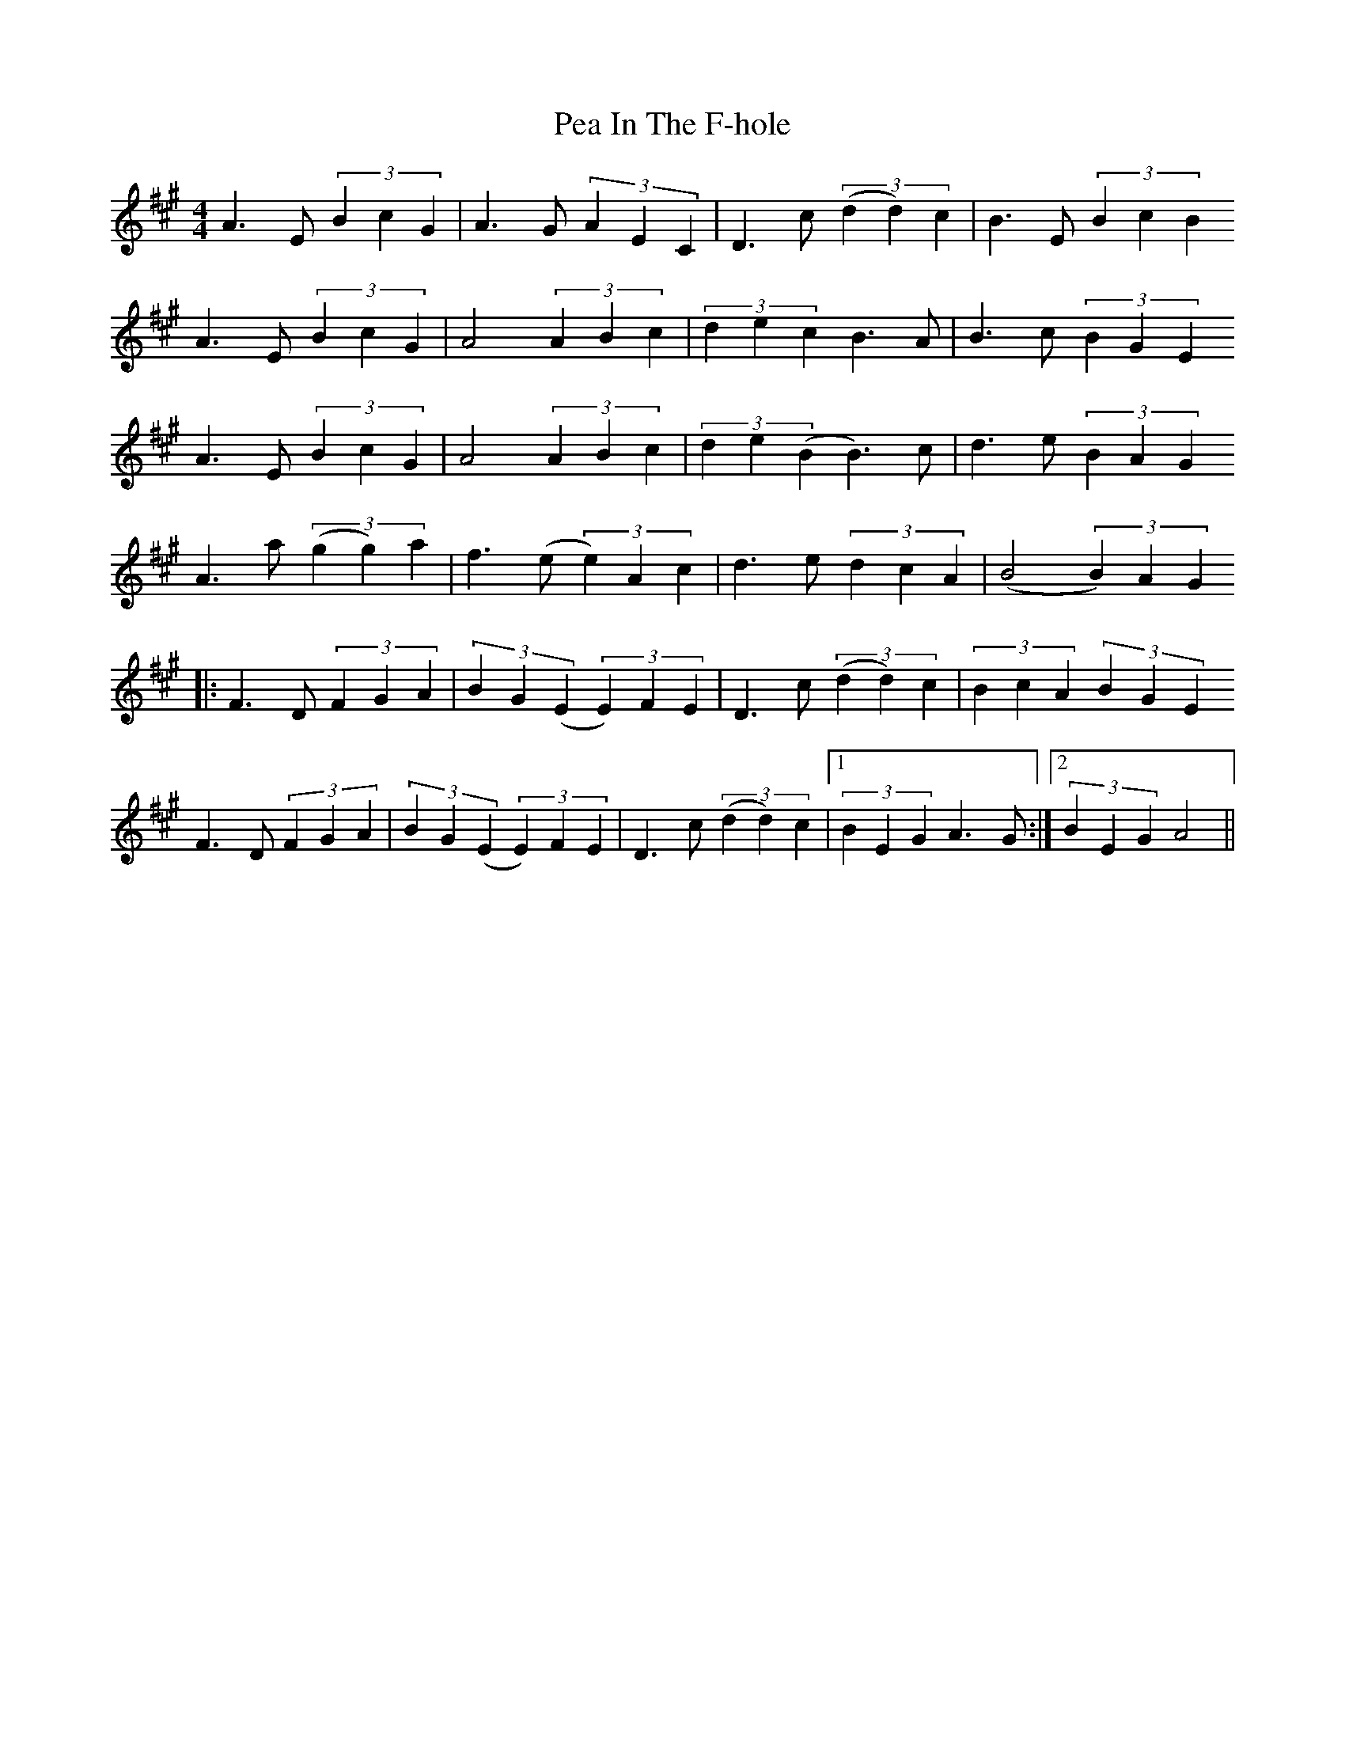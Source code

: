 X: 31880
T: Pea In The F-hole
R: jig
M: 6/8
K: Amajor
M:4/4
A3E (3B2c2G2|A3 G (3A2E2C2|D3 c (3(d2d2)c2|B3E (3B2c2B2
A3E (3B2c2G2|A4 (3A2B2c2|(3d2e2c2 B3A|B3c (3B2G2E2
A3E (3B2c2G2|A4 (3A2B2c2|(3d2e2(B2 B3)c|d3e (3B2A2G2
A3a (3(g2g2)a2|f3 (e (3e2)A2c2|d3 e (3d2c2A2|(B4 (3B2)A2G2
|:F3D (3F2G2A2|(3B2G2(E2 (3E2)F2E2|D3c (3(d2d2)c2|(3B2c2A2 (3B2G2E2
F3D (3F2G2A2|(3B2G2(E2 (3E2)F2E2|D3c (3(d2d2)c2|1 (3B2E2G2 A3 G:|2 (3B2E2G2 A4||

